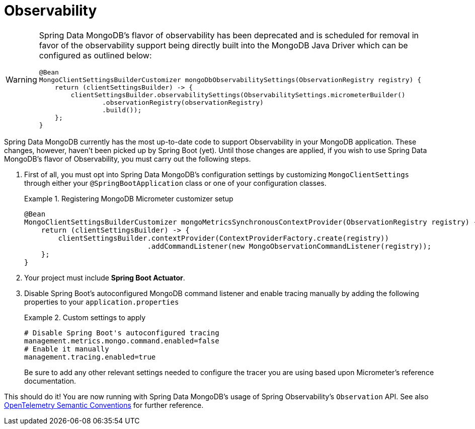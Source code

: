 :root-target: ../../../../target/

[[mongodb.observability]]
= Observability

[WARNING]
====
Spring Data MongoDB's flavor of observability has been deprecated and is scheduled for removal in favor of the observability support being directly built into the MongoDB Java Driver which can be configured as outlined below:

[source,java]
----
@Bean
MongoClientSettingsBuilderCustomizer mongoDbObservabilitySettings(ObservationRegistry registry) {
    return (clientSettingsBuilder) -> {
        clientSettingsBuilder.observabilitySettings(ObservabilitySettings.micrometerBuilder()
                .observationRegistry(observationRegistry)
                .build());
    };
}
----
====

Spring Data MongoDB currently has the most up-to-date code to support Observability in your MongoDB application.
These changes, however, haven't been picked up by Spring Boot (yet).
Until those changes are applied, if you wish to use Spring Data MongoDB's flavor of Observability, you must carry out the following steps.

. First of all, you must opt into Spring Data MongoDB's configuration settings by customizing `MongoClientSettings` through either your `@SpringBootApplication` class or one of your configuration classes.
+
.Registering MongoDB Micrometer customizer setup
====
[source,java]
----
@Bean
MongoClientSettingsBuilderCustomizer mongoMetricsSynchronousContextProvider(ObservationRegistry registry) {
    return (clientSettingsBuilder) -> {
        clientSettingsBuilder.contextProvider(ContextProviderFactory.create(registry))
                             .addCommandListener(new MongoObservationCommandListener(registry));
    };
}
----
====
+
. Your project must include *Spring Boot Actuator*.
. Disable Spring Boot's autoconfigured MongoDB command listener and enable tracing manually by adding the following properties to your `application.properties`
+
.Custom settings to apply
====
[source]
----
# Disable Spring Boot's autoconfigured tracing
management.metrics.mongo.command.enabled=false
# Enable it manually
management.tracing.enabled=true
----
Be sure to add any other relevant settings needed to configure the tracer you are using based upon Micrometer's reference documentation.
====

This should do it! You are now running with Spring Data MongoDB's usage of Spring Observability's `Observation` API.
See also https://opentelemetry.io/docs/reference/specification/trace/semantic_conventions/database/#mongodb[OpenTelemetry Semantic Conventions] for further reference.
